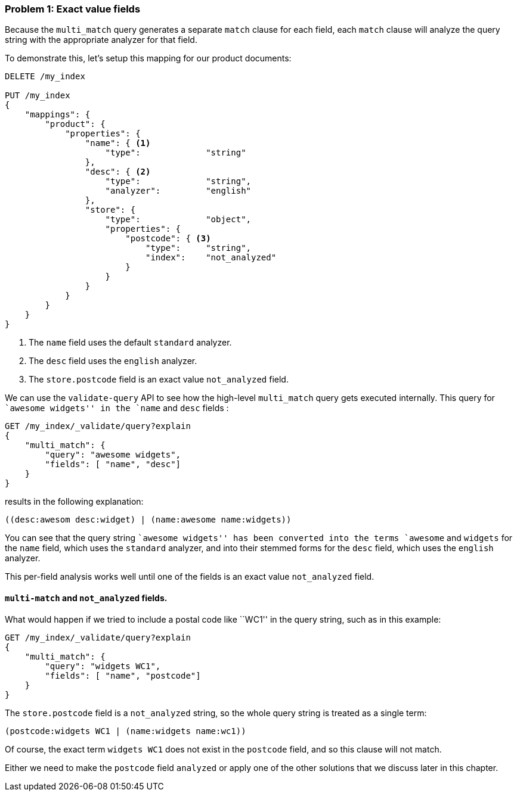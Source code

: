 === Problem 1: Exact value fields

Because the `multi_match` query generates a separate `match` clause for each
field, each `match` clause will analyze the query string with the appropriate
analyzer for that field.

To demonstrate this, let's setup this mapping for our product documents:

[source,js]
--------------------------------------------------
DELETE /my_index

PUT /my_index
{
    "mappings": {
        "product": {
            "properties": {
                "name": { <1>
                    "type":             "string"
                },
                "desc": { <2>
                    "type":             "string",
                    "analyzer":         "english"
                },
                "store": {
                    "type":             "object",
                    "properties": {
                        "postcode": { <3>
                            "type":     "string",
                            "index":    "not_analyzed"
                        }
                    }
                }
            }
        }
    }
}
--------------------------------------------------
<1> The `name` field uses the default `standard` analyzer.
<2> The `desc` field uses the `english` analyzer.
<3> The `store.postcode` field is an exact value `not_analyzed` field.

We can use the `validate-query` API to see how the high-level `multi_match`
query gets executed internally. This query for ``awesome widgets'' in the
`name` and `desc` fields :

[source,js]
--------------------------------------------------
GET /my_index/_validate/query?explain
{
    "multi_match": {
        "query": "awesome widgets",
        "fields": [ "name", "desc"]
    }
}
--------------------------------------------------

results in the following explanation:

    ((desc:awesom desc:widget) | (name:awesome name:widgets))

You can see that the query string ``awesome widgets'' has been converted into
the terms `awesome` and `widgets` for the `name` field, which uses the
`standard` analyzer, and into their stemmed forms for the `desc` field, which
uses the `english` analyzer.

This per-field analysis works well until one of the fields is an exact value
`not_analyzed` field.

[[multi-match-exact-values]]
==== `multi-match` and `not_analyzed` fields.

What would happen if we tried to include a postal code like ``WC1'' in the
query string, such as in this example:

[source,js]
--------------------------------------------------
GET /my_index/_validate/query?explain
{
    "multi_match": {
        "query": "widgets WC1",
        "fields": [ "name", "postcode"]
    }
}
--------------------------------------------------

The `store.postcode` field is a `not_analyzed` string, so the whole query
string is treated as a single term:

    (postcode:widgets WC1 | (name:widgets name:wc1))

Of course, the exact term `widgets WC1` does not exist in the `postcode`
field, and so this clause will not match.

Either we need to make the `postcode` field `analyzed` or apply one of the
other solutions that we discuss later in this chapter.

